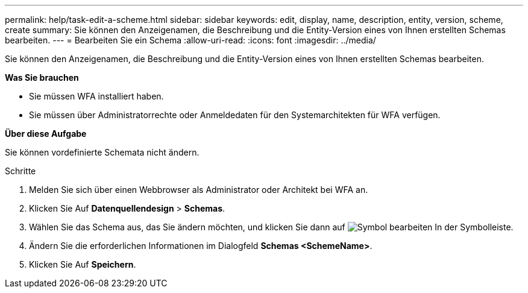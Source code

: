---
permalink: help/task-edit-a-scheme.html 
sidebar: sidebar 
keywords: edit, display, name, description, entity, version, scheme, create 
summary: Sie können den Anzeigenamen, die Beschreibung und die Entity-Version eines von Ihnen erstellten Schemas bearbeiten. 
---
= Bearbeiten Sie ein Schema
:allow-uri-read: 
:icons: font
:imagesdir: ../media/


[role="lead"]
Sie können den Anzeigenamen, die Beschreibung und die Entity-Version eines von Ihnen erstellten Schemas bearbeiten.

*Was Sie brauchen*

* Sie müssen WFA installiert haben.
* Sie müssen über Administratorrechte oder Anmeldedaten für den Systemarchitekten für WFA verfügen.


*Über diese Aufgabe*

Sie können vordefinierte Schemata nicht ändern.

.Schritte
. Melden Sie sich über einen Webbrowser als Administrator oder Architekt bei WFA an.
. Klicken Sie Auf *Datenquellendesign* > *Schemas*.
. Wählen Sie das Schema aus, das Sie ändern möchten, und klicken Sie dann auf image:../media/edit_wfa_icon.gif["Symbol bearbeiten"] In der Symbolleiste.
. Ändern Sie die erforderlichen Informationen im Dialogfeld *Schemas <SchemeName>*.
. Klicken Sie Auf *Speichern*.

